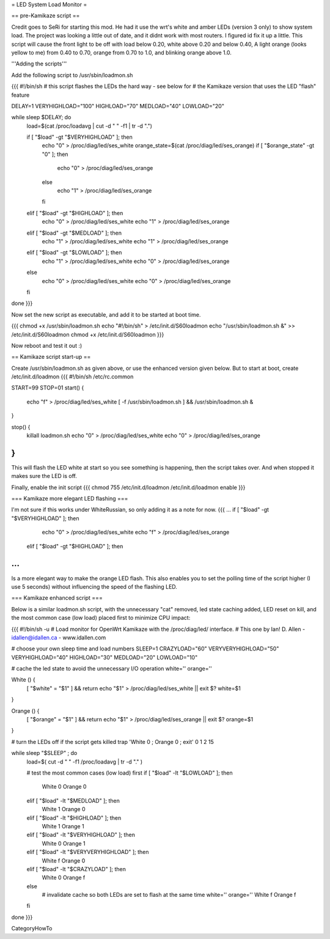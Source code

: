 = LED System Load Monitor =

== pre-Kamikaze script ==

Credit goes to SeRi for starting this mod. He had it use the wrt's white and amber LEDs (version 3 only) to show system load. The project was looking a little out of date, and it didnt work with most routers. I figured id fix it up a little. This script will cause the front light to be off with load below 0.20, white above 0.20 and below 0.40, A light orange (looks yellow to me) from 0.40 to 0.70, orange from 0.70 to 1.0, and blinking orange above 1.0.

'''Adding the scripts'''

Add the following script to /usr/sbin/loadmon.sh

{{{
#!/bin/sh
# this script flashes the LEDs the hard way - see below for
# the Kamikaze version that uses the LED "flash" feature

DELAY=1
VERYHIGHLOAD="100"
HIGHLOAD="70"
MEDLOAD="40"
LOWLOAD="20"

while sleep $DELAY; do
        load=$(cat /proc/loadavg | cut -d " " -f1 | tr -d ".")

        if [ "$load" -gt "$VERYHIGHLOAD" ]; then
                echo "0" > /proc/diag/led/ses_white
                orange_state=$(cat /proc/diag/led/ses_orange)
                if [ "$orange_state" -gt "0" ]; then
                        echo "0" > /proc/diag/led/ses_orange
                else
                        echo "1" > /proc/diag/led/ses_orange
                fi
        elif [ "$load" -gt "$HIGHLOAD" ]; then
                echo "0" > /proc/diag/led/ses_white
                echo "1" > /proc/diag/led/ses_orange
        elif [ "$load" -gt "$MEDLOAD" ]; then
                echo "1" > /proc/diag/led/ses_white
                echo "1" > /proc/diag/led/ses_orange
        elif [ "$load" -gt "$LOWLOAD" ]; then
                echo "1" > /proc/diag/led/ses_white
                echo "0" > /proc/diag/led/ses_orange
        else
                echo "0" > /proc/diag/led/ses_white
                echo "0" > /proc/diag/led/ses_orange
        fi
done
}}}

Now set the new script as executable, and add it to be started at boot time.

{{{
chmod +x /usr/sbin/loadmon.sh
echo "#!/bin/sh" > /etc/init.d/S60loadmon
echo "/usr/sbin/loadmon.sh &" >> /etc/init.d/S60loadmon
chmod +x /etc/init.d/S60loadmon
}}}

Now reboot and test it out :)

== Kamikaze script start-up ==

Create /usr/sbin/loadmon.sh as given above, or use the enhanced version given below. But to start at boot, create /etc/init.d/loadmon
{{{
#!/bin/sh /etc/rc.common

START=99
STOP=01
start() {
        echo "f" > /proc/diag/led/ses_white
        [ -f /usr/sbin/loadmon.sh ] && /usr/sbin/loadmon.sh &
}

stop() {
        killall loadmon.sh
        echo "0" > /proc/diag/led/ses_white
        echo "0" > /proc/diag/led/ses_orange
}
}}}
This will flash the LED white at start so you see something is happening, then the script takes over. And when stopped it makes sure the LED is off.

Finally, enable the init script
{{{
chmod 755 /etc/init.d/loadmon
/etc/init.d/loadmon enable
}}}

=== Kamikaze more elegant LED flashing ===

I'm not sure if this works under WhiteRussian, so only adding it as a note for now.
{{{
...
if [ "$load" -gt "$VERYHIGHLOAD" ]; then
                echo "0" > /proc/diag/led/ses_white
                echo "f" > /proc/diag/led/ses_orange
        elif [ "$load" -gt "$HIGHLOAD" ]; then
...
}}}
Is a more elegant way to make the orange LED flash. This also enables you to set the polling time of the script higher (I use 5 seconds) without influencing the speed of the flashing LED.

=== Kamikaze enhanced script ===

Below is a similar loadmon.sh script, with the unnecessary "cat" removed, led state caching added, LED reset on kill, and the most common case (low load) placed first to minimize CPU impact:

{{{
#!/bin/sh -u
# Load monitor for OpenWrt Kamikaze with the /proc/diag/led/ interface.
# This one by Ian! D. Allen - idallen@idallen.ca - www.idallen.com

# choose your own sleep time and load numbers
SLEEP=1
CRAZYLOAD="60"
VERYVERYHIGHLOAD="50"
VERYHIGHLOAD="40"
HIGHLOAD="30"
MEDLOAD="20"
LOWLOAD="10"

# cache the led state to avoid the unnecessary I/O operation
white=''
orange=''

White () {
        [ "$white" = "$1" ] && return
        echo "$1" > /proc/diag/led/ses_white || exit $?
        white=$1
}

Orange () {
        [ "$orange" = "$1" ] && return
        echo "$1" > /proc/diag/led/ses_orange || exit $?
        orange=$1
}

# turn the LEDs off if the script gets killed
trap 'White 0 ; Orange 0 ; exit' 0 1 2 15

while sleep "$SLEEP" ; do
        load=$( cut -d " " -f1 /proc/loadavg | tr -d "." )

        # test the most common cases (low load) first
        if [ "$load" -lt "$LOWLOAD" ]; then
                White 0
                Orange 0
        elif [ "$load" -lt "$MEDLOAD" ]; then
                White 1
                Orange 0
        elif [ "$load" -lt "$HIGHLOAD" ]; then
                White 1
                Orange 1
        elif [ "$load" -lt "$VERYHIGHLOAD" ]; then
                White 0
                Orange 1
        elif [ "$load" -lt "$VERYVERYHIGHLOAD" ]; then
                White f
                Orange 0
        elif [ "$load" -lt "$CRAZYLOAD" ]; then
                White 0
                Orange f
        else
                # invalidate cache so both LEDs are set to flash at the same time
                white=''
                orange=''
                White f
                Orange f
        fi

done
}}}


CategoryHowTo
